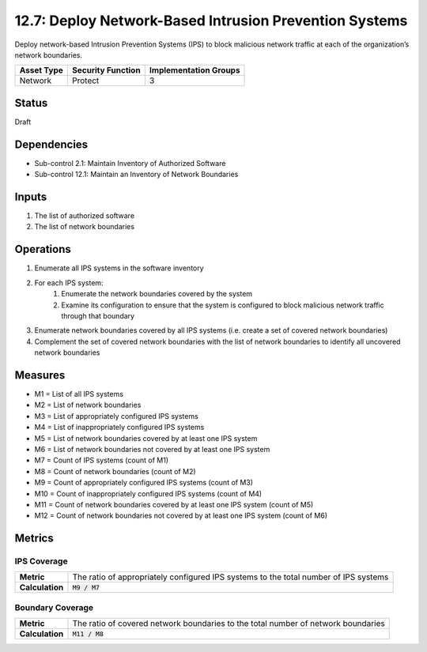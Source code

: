 12.7: Deploy Network-Based Intrusion Prevention Systems
=========================================================
Deploy network-based Intrusion Prevention Systems (IPS) to block malicious network traffic at each of the organization’s network boundaries.

.. list-table::
	:header-rows: 1

	* - Asset Type
	  - Security Function
	  - Implementation Groups
	* - Network
	  - Protect
	  - 3

Status
------
Draft

Dependencies
------------
* Sub-control 2.1: Maintain Inventory of Authorized Software
* Sub-control 12.1: Maintain an Inventory of Network Boundaries

Inputs
-----------
#. The list of authorized software
#. The list of network boundaries

Operations
----------
#. Enumerate all IPS systems in the software inventory
#. For each IPS system:
	#. Enumerate the network boundaries covered by the system
	#. Examine its configuration to ensure that the system is configured to block malicious network traffic through that boundary
#. Enumerate network boundaries covered by all IPS systems (i.e. create a set of covered network boundaries)
#. Complement the set of covered network boundaries with the list of network boundaries to identify all uncovered network boundaries

Measures
--------
* M1 = List of all IPS systems
* M2 = List of network boundaries
* M3 = List of appropriately configured IPS systems
* M4 = List of inappropriately configured IPS systems
* M5 = List of network boundaries covered by at least one IPS system
* M6 = List of network boundaries not covered by at least one IPS system
* M7 = Count of IPS systems (count of M1)
* M8 = Count of network boundaries (count of M2)
* M9 = Count of appropriately configured IPS systems (count of M3)
* M10 = Count of inappropriately configured IPS systems (count of M4)
* M11 = Count of network boundaries covered by at least one IPS system (count of M5)
* M12 = Count of network boundaries not covered by at least one IPS system (count of M6)

Metrics
-------

IPS Coverage
^^^^^^^^^^^^
.. list-table::

	* - **Metric**
	  - | The ratio of appropriately configured IPS systems to the total number of IPS systems
	* - **Calculation**
	  - :code:`M9 / M7`

Boundary Coverage
^^^^^^^^^^^^^^^^^
.. list-table::

	* - **Metric**
	  - | The ratio of covered network boundaries to the total number of network boundaries
	* - **Calculation**
	  - :code:`M11 / M8`

.. history
.. authors
.. license
